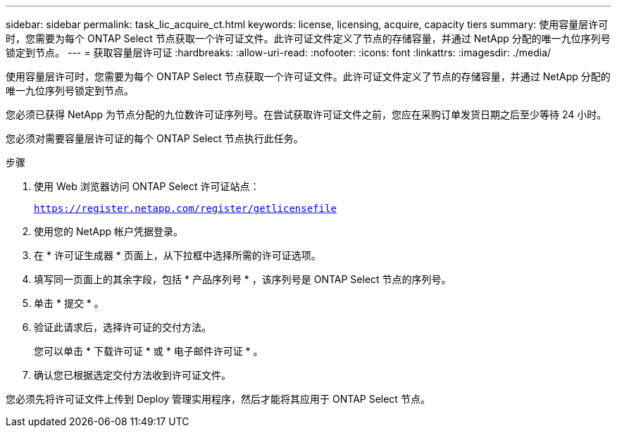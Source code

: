 ---
sidebar: sidebar 
permalink: task_lic_acquire_ct.html 
keywords: license, licensing, acquire, capacity tiers 
summary: 使用容量层许可时，您需要为每个 ONTAP Select 节点获取一个许可证文件。此许可证文件定义了节点的存储容量，并通过 NetApp 分配的唯一九位序列号锁定到节点。 
---
= 获取容量层许可证
:hardbreaks:
:allow-uri-read: 
:nofooter: 
:icons: font
:linkattrs: 
:imagesdir: ./media/


[role="lead"]
使用容量层许可时，您需要为每个 ONTAP Select 节点获取一个许可证文件。此许可证文件定义了节点的存储容量，并通过 NetApp 分配的唯一九位序列号锁定到节点。

您必须已获得 NetApp 为节点分配的九位数许可证序列号。在尝试获取许可证文件之前，您应在采购订单发货日期之后至少等待 24 小时。

您必须对需要容量层许可证的每个 ONTAP Select 节点执行此任务。

.步骤
. 使用 Web 浏览器访问 ONTAP Select 许可证站点：
+
`https://register.netapp.com/register/getlicensefile`

. 使用您的 NetApp 帐户凭据登录。
. 在 * 许可证生成器 * 页面上，从下拉框中选择所需的许可证选项。
. 填写同一页面上的其余字段，包括 * 产品序列号 * ，该序列号是 ONTAP Select 节点的序列号。
. 单击 * 提交 * 。
. 验证此请求后，选择许可证的交付方法。
+
您可以单击 * 下载许可证 * 或 * 电子邮件许可证 * 。

. 确认您已根据选定交付方法收到许可证文件。


您必须先将许可证文件上传到 Deploy 管理实用程序，然后才能将其应用于 ONTAP Select 节点。

